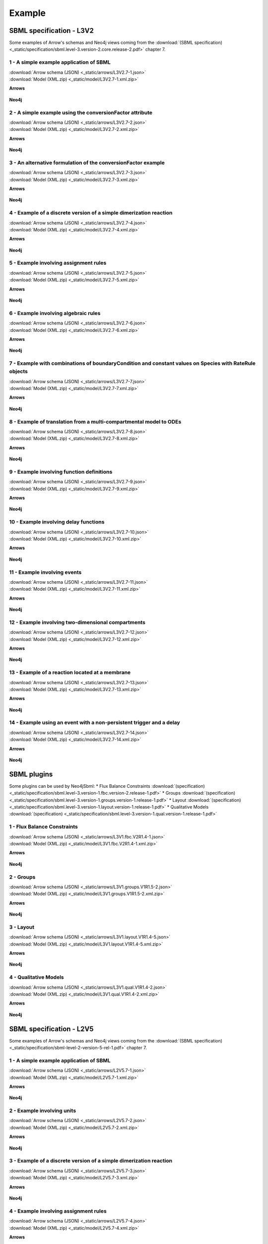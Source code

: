 *******
Example
*******

SBML specification - L3V2
=========================

Some examples of Arrow's schemas and Neo4j views coming from the :download:`(SBML specification) <_static/specification/sbml.level-3.version-2.core.release-2.pdf>` chapter 7.

1 - A simple example application of SBML
----------------------------------------

| :download:`Arrow schema (JSON) <_static/arrows/L3V2.7-1.json>`
| :download:`Model (XML.zip) <_static/model/L3V2.7-1.xml.zip>`

**Arrows**

.. figure:: _static/arrows/L3V2.7-1.svg
    :align: center

**Neo4j**

.. figure:: _static/neo4j/L3V2.7-1.svg
    :align: center

2 - A simple example using the conversionFactor attribute
---------------------------------------------------------

| :download:`Arrow schema (JSON) <_static/arrows/L3V2.7-2.json>`
| :download:`Model (XML.zip) <_static/model/L3V2.7-2.xml.zip>`

**Arrows**

.. figure:: _static/arrows/L3V2.7-2.svg
    :align: center

**Neo4j**

.. figure:: _static/neo4j/L3V2.7-2.svg
    :align: center

3 - An alternative formulation of the conversionFactor example
--------------------------------------------------------------

| :download:`Arrow schema (JSON) <_static/arrows/L3V2.7-3.json>`
| :download:`Model (XML.zip) <_static/model/L3V2.7-3.xml.zip>`

**Arrows**

.. figure:: _static/arrows/L3V2.7-3.svg
    :align: center

**Neo4j**

.. figure:: _static/neo4j/L3V2.7-3.svg
    :align: center

4 - Example of a discrete version of a simple dimerization reaction
-------------------------------------------------------------------

| :download:`Arrow schema (JSON) <_static/arrows/L3V2.7-4.json>`
| :download:`Model (XML.zip) <_static/model/L3V2.7-4.xml.zip>`

**Arrows**

.. figure:: _static/arrows/L3V2.7-4.svg
    :align: center

**Neo4j**

.. figure:: _static/neo4j/L3V2.7-4.svg
    :align: center

5 - Example involving assignment rules
--------------------------------------

| :download:`Arrow schema (JSON) <_static/arrows/L3V2.7-5.json>`
| :download:`Model (XML.zip) <_static/model/L3V2.7-5.xml.zip>`

**Arrows**

.. figure:: _static/arrows/L3V2.7-5.svg
    :align: center

**Neo4j**

.. figure:: _static/neo4j/L3V2.7-5.svg
    :align: center

6 - Example involving algebraic rules
-------------------------------------

| :download:`Arrow schema (JSON) <_static/arrows/L3V2.7-6.json>`
| :download:`Model (XML.zip) <_static/model/L3V2.7-6.xml.zip>`

**Arrows**

.. figure:: _static/arrows/L3V2.7-6.svg
    :align: center

**Neo4j**

.. figure:: _static/neo4j/L3V2.7-6.svg
    :align: center

7 - Example with combinations of boundaryCondition and constant values on Species with RateRule objects
-------------------------------------------------------------------------------------------------------

| :download:`Arrow schema (JSON) <_static/arrows/L3V2.7-7.json>`
| :download:`Model (XML.zip) <_static/model/L3V2.7-7.xml.zip>`

**Arrows**

.. figure:: _static/arrows/L3V2.7-7.svg
    :align: center

**Neo4j**

.. figure:: _static/neo4j/L3V2.7-7.svg
    :align: center

8 - Example of translation from a multi-compartmental model to ODEs
-------------------------------------------------------------------

| :download:`Arrow schema (JSON) <_static/arrows/L3V2.7-8.json>`
| :download:`Model (XML.zip) <_static/model/L3V2.7-8.xml.zip>`

**Arrows**

.. figure:: _static/arrows/L3V2.7-8.svg
    :align: center

**Neo4j**

.. figure:: _static/neo4j/L3V2.7-8.svg
    :align: center

9 - Example involving function definitions
------------------------------------------

| :download:`Arrow schema (JSON) <_static/arrows/L3V2.7-9.json>`
| :download:`Model (XML.zip) <_static/model/L3V2.7-9.xml.zip>`

**Arrows**

.. figure:: _static/arrows/L3V2.7-9.svg
    :align: center

**Neo4j**

.. figure:: _static/neo4j/L3V2.7-9.svg
    :align: center

10 - Example involving delay functions
--------------------------------------

| :download:`Arrow schema (JSON) <_static/arrows/L3V2.7-10.json>`
| :download:`Model (XML.zip) <_static/model/L3V2.7-10.xml.zip>`

**Arrows**

.. figure:: _static/arrows/L3V2.7-10.svg
    :align: center

**Neo4j**

.. figure:: _static/neo4j/L3V2.7-10.svg
    :align: center

11 - Example involving events
-----------------------------

| :download:`Arrow schema (JSON) <_static/arrows/L3V2.7-11.json>`
| :download:`Model (XML.zip) <_static/model/L3V2.7-11.xml.zip>`

**Arrows**

.. figure:: _static/arrows/L3V2.7-11.svg
    :align: center

**Neo4j**

.. figure:: _static/neo4j/L3V2.7-11.svg
    :align: center

12 - Example involving two-dimensional compartments
---------------------------------------------------

| :download:`Arrow schema (JSON) <_static/arrows/L3V2.7-12.json>`
| :download:`Model (XML.zip) <_static/model/L3V2.7-12.xml.zip>`

**Arrows**

.. figure:: _static/arrows/L3V2.7-12.svg
    :align: center

**Neo4j**

.. figure:: _static/neo4j/L3V2.7-12.svg
    :align: center

13 - Example of a reaction located at a membrane
------------------------------------------------

| :download:`Arrow schema (JSON) <_static/arrows/L3V2.7-13.json>`
| :download:`Model (XML.zip) <_static/model/L3V2.7-13.xml.zip>`

**Arrows**

.. figure:: _static/arrows/L3V2.7-13.svg
    :align: center

**Neo4j**

.. figure:: _static/neo4j/L3V2.7-13.svg
    :align: center

14 - Example using an event with a non-persistent trigger and a delay
---------------------------------------------------------------------

| :download:`Arrow schema (JSON) <_static/arrows/L3V2.7-14.json>`
| :download:`Model (XML.zip) <_static/model/L3V2.7-14.xml.zip>`

**Arrows**

.. figure:: _static/arrows/L3V2.7-14.svg
    :align: center

**Neo4j**

.. figure:: _static/neo4j/L3V2.7-14.svg
    :align: center

SBML plugins
============

Some plugins can be used by Neo4jSbml:
* Flux Balance Constraints :download:`(specification) <_static/specification/sbml.level-3.version-1.fbc.version-2.release-1.pdf>`
* Groups :download:`(specification) <_static/specification/sbml.level-3.version-1.groups.version-1.release-1.pdf>`
* Layout :download:`(specification) <_static/specification/sbml.level-3.version-1.layout.version-1.release-1.pdf>`
* Qualitative Models :download:`(specification) <_static/specification/sbml.level-3.version-1.qual.version-1.release-1.pdf>`

1 - Flux Balance Constraints
----------------------------

| :download:`Arrow schema (JSON) <_static/arrows/L3V1.fbc.V2R1.4-1.json>`
| :download:`Model (XML.zip) <_static/model/L3V1.fbc.V2R1.4-1.xml.zip>`

**Arrows**

.. figure:: _static/arrows/L3V1.fbc.V2R1.4-1.svg
    :align: center

**Neo4j**

.. figure:: _static/neo4j/L3V1.fbc.V2R1.4-1.svg
    :align: center

2 - Groups
----------

| :download:`Arrow schema (JSON) <_static/arrows/L3V1.groups.V1R1.5-2.json>`
| :download:`Model (XML.zip) <_static/model/L3V1.groups.V1R1.5-2.xml.zip>`

**Arrows**

.. figure:: _static/arrows/L3V1.groups.V1R1.5-2.svg
    :align: center

**Neo4j**

.. figure:: _static/neo4j/L3V1.groups.V1R1.5-2.svg
    :align: center

3 - Layout
----------

| :download:`Arrow schema (JSON) <_static/arrows/L3V1.layout.V1R1.4-5.json>`
| :download:`Model (XML.zip) <_static/model/L3V1.layout.V1R1.4-5.xml.zip>`

**Arrows**

.. figure:: _static/arrows/L3V1.layout.V1R1.4-5.svg
    :align: center

**Neo4j**

.. figure:: _static/neo4j/L3V1.layout.V1R1.4-5.svg
    :align: center

4 - Qualitative Models
----------------------

| :download:`Arrow schema (JSON) <_static/arrows/L3V1.qual.V1R1.4-2.json>`
| :download:`Model (XML.zip) <_static/model/L3V1.qual.V1R1.4-2.xml.zip>`

**Arrows**

.. figure:: _static/arrows/L3V1.qual.V1R1.4-2.svg
    :align: center

**Neo4j**

.. figure:: _static/neo4j/L3V1.qual.V1R1.4-2.svg
    :align: center

SBML specification - L2V5
=========================

Some examples of Arrow's schemas and Neo4j views coming from the :download:`(SBML specification) <_static/specification/sbml-level-2-version-5-rel-1.pdf>` chapter 7.

1 - A simple example application of SBML
----------------------------------------

| :download:`Arrow schema (JSON) <_static/arrows/L2V5.7-1.json>`
| :download:`Model (XML.zip) <_static/model/L2V5.7-1.xml.zip>`

**Arrows**

.. figure:: _static/arrows/L2V5.7-1.svg
    :align: center

**Neo4j**

.. figure:: _static/neo4j/L2V5.7-1.svg
    :align: center

2 - Example involving units
---------------------------

| :download:`Arrow schema (JSON) <_static/arrows/L2V5.7-2.json>`
| :download:`Model (XML.zip) <_static/model/L2V5.7-2.xml.zip>`

**Arrows**

.. figure:: _static/arrows/L2V5.7-2.svg
    :align: center

**Neo4j**

.. figure:: _static/neo4j/L2V5.7-2.svg
    :align: center

3 - Example of a discrete version of a simple dimerization reaction
-------------------------------------------------------------------

| :download:`Arrow schema (JSON) <_static/arrows/L2V5.7-3.json>`
| :download:`Model (XML.zip) <_static/model/L2V5.7-3.xml.zip>`

**Arrows**

.. figure:: _static/arrows/L2V5.7-3.svg
    :align: center

**Neo4j**

.. figure:: _static/neo4j/L2V5.7-5.svg
    :align: center

4 - Example involving assignment rules
--------------------------------------

| :download:`Arrow schema (JSON) <_static/arrows/L2V5.7-4.json>`
| :download:`Model (XML.zip) <_static/model/L2V5.7-4.xml.zip>`

**Arrows**

.. figure:: _static/arrows/L2V5.7-4.svg
    :align: center

**Neo4j**

.. figure:: _static/neo4j/L2V5.7-4.svg
    :align: center

5 - Example involving algebraic rules
-------------------------------------

| :download:`Arrow schema (JSON) <_static/arrows/L2V5.7-5.json>`
| :download:`Model (XML.zip) <_static/model/L2V5.7-5.xml.zip>`

**Arrows**

.. figure:: _static/arrows/L2V5.7-5.svg
    :align: center

**Neo4j**

.. figure:: _static/neo4j/L2V5.7-5.svg
    :align: center

6 - Example with combinations of boundaryCondition and constant values on Species with RateRule objects
-------------------------------------------------------------------------------------------------------

| :download:`Arrow schema (JSON) <_static/arrows/L2V5.7-6.json>`
| :download:`Model (XML.zip) <_static/model/L2V5.7-6.xml.zip>`

**Arrows**

.. figure:: _static/arrows/L2V5.7-6.svg
    :align: center

**Neo4j**

.. figure:: _static/neo4j/L2V5.7-6.svg
    :align: center

7 - Example of translation from a multi-compartmental model to ODEs
-------------------------------------------------------------------

| :download:`Arrow schema (JSON) <_static/arrows/L2V5.7-7.json>`
| :download:`Model (XML.zip) <_static/model/L2V5.7-7.xml.zip>`

**Arrows**

.. figure:: _static/arrows/L2V5.7-7.svg
    :align: center

**Neo4j**

.. figure:: _static/neo4j/L2V5.7-7.svg
    :align: center

8 - Example involving function definitions
------------------------------------------

| :download:`Arrow schema (JSON) <_static/arrows/L2V5.7-8.json>`
| :download:`Model (XML.zip) <_static/model/L2V5.7-8.xml.zip>`

**Arrows**

.. figure:: _static/arrows/L2V5.7-8.svg
    :align: center

**Neo4j**

.. figure:: _static/neo4j/L2V5.7-8.svg
    :align: center

9 - Example involving delay functions
-------------------------------------

| :download:`Arrow schema (JSON) <_static/arrows/L2V5.7-9.json>`
| :download:`Model (XML.zip) <_static/model/L2V5.7-9.xml.zip>`

**Arrows**

.. figure:: _static/arrows/L2V5.7-9.svg
    :align: center

**Neo4j**

.. figure:: _static/neo4j/L2V5.7-9.svg
    :align: center

10 - Example involving events
-----------------------------

| :download:`Arrow schema (JSON) <_static/arrows/L2V5.7-10.json>`
| :download:`Model (XML.zip) <_static/model/L2V5.7-10.xml.zip>`

**Arrows**

.. figure:: _static/arrows/L2V5.7-10.svg
    :align: center

**Neo4j**

.. figure:: _static/neo4j/L2V5.7-10.svg
    :align: center

11 - Example involving two-dimensional compartments
---------------------------------------------------

| :download:`Arrow schema (JSON) <_static/arrows/L2V5.7-11.json>`
| :download:`Model (XML.zip) <_static/model/L2V5.7-11.xml.zip>`

**Arrows**

.. figure:: _static/arrows/L2V5.7-11.svg
    :align: center

**Neo4j**

.. figure:: _static/neo4j/L2V5.7-11.svg
    :align: center